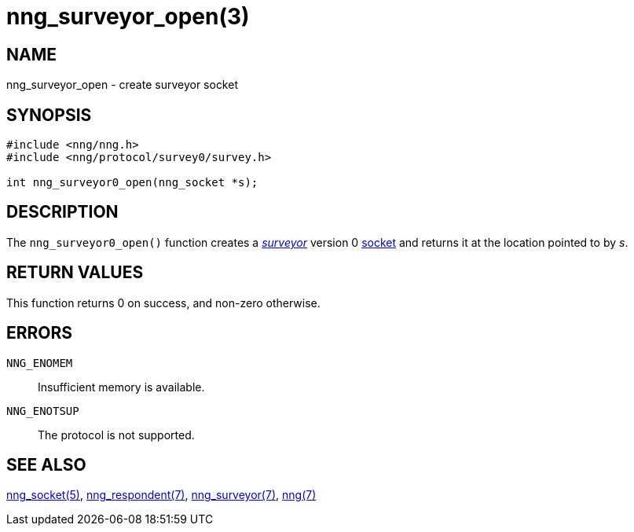 = nng_surveyor_open(3)
//
// Copyright 2018 Staysail Systems, Inc. <info@staysail.tech>
// Copyright 2018 Capitar IT Group BV <info@capitar.com>
//
// This document is supplied under the terms of the MIT License, a
// copy of which should be located in the distribution where this
// file was obtained (LICENSE.txt).  A copy of the license may also be
// found online at https://opensource.org/licenses/MIT.
//

== NAME

nng_surveyor_open - create surveyor socket

== SYNOPSIS

[source,c]
----
#include <nng/nng.h>
#include <nng/protocol/survey0/survey.h>

int nng_surveyor0_open(nng_socket *s);
----

== DESCRIPTION

The `nng_surveyor0_open()` function creates a <<nng_surveyor.7#,_surveyor_>>
version 0 <<nng_socket.5#,socket>> and returns it at the location
pointed to by _s_.

== RETURN VALUES

This function returns 0 on success, and non-zero otherwise.

== ERRORS

`NNG_ENOMEM`:: Insufficient memory is available.
`NNG_ENOTSUP`:: The protocol is not supported.

== SEE ALSO

<<nng_socket.5#,nng_socket(5)>>,
<<nng_respondent.7#,nng_respondent(7)>>,
<<nng_surveyor.7#,nng_surveyor(7)>>,
<<nng.7#,nng(7)>>
